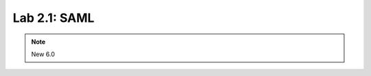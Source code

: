 Lab 2.1: SAML
--------------------------------------------------------

.. note:: New 6.0

.. image:: ../pictures/under-construction-01.jpg
  :align: center
  :scale: 50%
